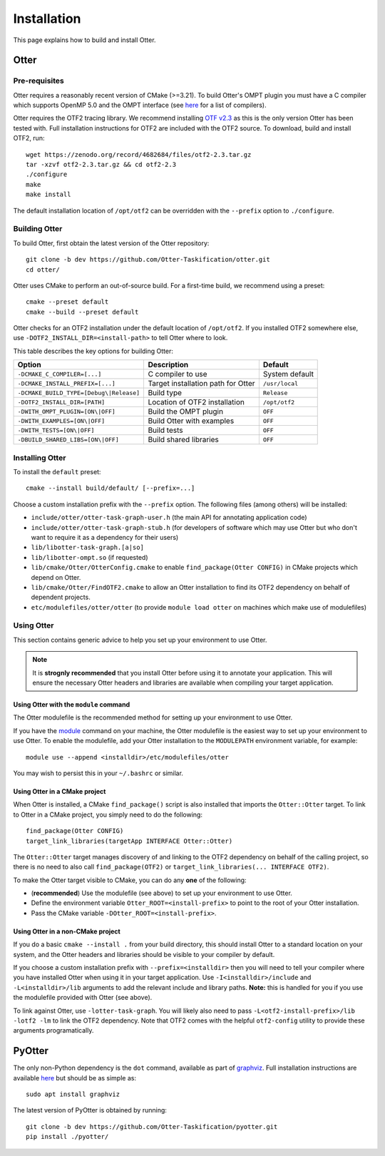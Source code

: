Installation
===================================================

This page explains how to build and install Otter.

Otter
---------------------------------------------------

Pre-requisites
^^^^^^^^^^^^^^^^^^^^^^^^^^^^^^^^^^^^^^^^^^^^^^^^^^^

Otter requires a reasonably recent version of CMake (>=3.21). To build Otter's
OMPT plugin you must have a C compiler which supports OpenMP 5.0 and the OMPT
interface (see `here <https://www.openmp.org/resources/openmp-compilers-tools/>`__
for a list of compilers).

Otter requires the OTF2 tracing library. We recommend installing
`OTF v2.3 <https://zenodo.org/record/4682684>`__ as this is the only version
Otter has been tested with. Full installation instructions for OTF2 are included
with the OTF2 source. To download, build and install OTF2, run:

::

   wget https://zenodo.org/record/4682684/files/otf2-2.3.tar.gz
   tar -xzvf otf2-2.3.tar.gz && cd otf2-2.3
   ./configure
   make
   make install

The default installation location of ``/opt/otf2`` can be overridden with the ``--prefix`` option to ``./configure``.

Building Otter
^^^^^^^^^^^^^^^^^^^^^^^^^^^^^^^^^^^^^^^^^^^^^^^^^^^

To build Otter, first obtain the latest version of the Otter repository:

::

   git clone -b dev https://github.com/Otter-Taskification/otter.git
   cd otter/

Otter uses CMake to perform an out-of-source build. For a first-time build, we
recommend using a preset:

::

    cmake --preset default
    cmake --build --preset default

Otter checks for an OTF2 installation under the default location of ``/opt/otf2``.
If you installed OTF2 somewhere else, use ``-DOTF2_INSTALL_DIR=<install-path>``
to tell Otter where to look.

This table describes the key options for building Otter:

+--------------------------------------------------------------------------------+---------------------------+---------------------+
| Option                                                                         | Description               |            Default  |
+================================================================================+===========================+=====================+
| ``-DCMAKE_C_COMPILER=[...]``                                                   | C compiler to use         |            System   |
|                                                                                |                           |            default  |
+--------------------------------------------------------------------------------+---------------------------+---------------------+
| ``-DCMAKE_INSTALL_PREFIX=[...]``                                               | Target installation path  |      ``/usr/local`` |
|                                                                                | for Otter                 |                     |
+--------------------------------------------------------------------------------+---------------------------+---------------------+
| ``-DCMAKE_BUILD_TYPE=[Debug\|Release]``                                        | Build type                |     ``Release``     |
+--------------------------------------------------------------------------------+---------------------------+---------------------+
| ``-DOTF2_INSTALL_DIR=[PATH]``                                                  | Location of OTF2          |    ``/opt/otf2``    |
|                                                                                | installation              |                     |
+--------------------------------------------------------------------------------+---------------------------+---------------------+
| ``-DWITH_OMPT_PLUGIN=[ON\|OFF]``                                               | Build the OMPT plugin     |            ``OFF``  |
|                                                                                |                           |                     |
+--------------------------------------------------------------------------------+---------------------------+---------------------+
| ``-DWITH_EXAMPLES=[ON\|OFF]``                                                  | Build Otter with examples |            ``OFF``  |
|                                                                                |                           |                     |
+--------------------------------------------------------------------------------+---------------------------+---------------------+
| ``-DWITH_TESTS=[ON\|OFF]``                                                     | Build tests               |            ``OFF``  |
+--------------------------------------------------------------------------------+---------------------------+---------------------+
| ``-DBUILD_SHARED_LIBS=[ON\|OFF]``                                              | Build shared libraries    |            ``OFF``  |
+--------------------------------------------------------------------------------+---------------------------+---------------------+


Installing Otter
^^^^^^^^^^^^^^^^^^^^^^^^^^^^^^^^^^^^^^^^^^^^^^^^^^^

To install the ``default`` preset:

::

    cmake --install build/default/ [--prefix=...]

Choose a custom installation prefix with the ``--prefix`` option. The following
files (among others) will be installed:

-  ``include/otter/otter-task-graph-user.h`` (the main API for
   annotating application code)
-  ``include/otter/otter-task-graph-stub.h`` (for developers of software
   which may use Otter but who don't want to require it as a dependency
   for their users)
-  ``lib/libotter-task-graph.[a|so]``
-  ``lib/libotter-ompt.so`` (if requested)
-  ``lib/cmake/Otter/OtterConfig.cmake`` to enable ``find_package(Otter CONFIG)``
   in CMake projects which depend on Otter.
-  ``lib/cmake/Otter/FindOTF2.cmake`` to allow an Otter installation to find
   its OTF2 dependency on behalf of dependent projects.
-  ``etc/modulefiles/otter/otter`` (to provide ``module load otter`` on
   machines which make use of modulefiles)

Using Otter
^^^^^^^^^^^^^^^^^^^^^^^^^^^^^^^^^^^^^^^^^^^^^^^^^^^

This section contains generic advice to help you set up your environment
to use Otter.

.. note::

   It is **strognly recommended** that you install Otter before using it
   to annotate your application. This will ensure the necessary Otter
   headers and libraries are available when compiling your target
   application.

Using Otter with the ``module`` command
"""""""""""""""""""""""""""""""""""""""

The Otter modulefile is the recommended method for setting up your environment
to use Otter.

If you have the `module <https://modules.readthedocs.io/en/latest/index.html>`__ command on your machine, the Otter modulefile is the easiest
way to set up your environment to use Otter. To enable the modulefile, add your
Otter installation to the ``MODULEPATH`` environment variable, for example:

::

    module use --append <installdir>/etc/modulefiles/otter
    
You may wish to persist this in your ``~/.bashrc`` or similar.

Using Otter in a CMake project
""""""""""""""""""""""""""""""

When Otter is installed, a CMake ``find_package()`` script is also installed that
imports the ``Otter::Otter`` target. To link to Otter in a CMake project, you
simply need to do the following:

::

    find_package(Otter CONFIG)
    target_link_libraries(targetApp INTERFACE Otter::Otter)

The ``Otter::Otter`` target manages discovery of and linking to the OTF2 dependency
on behalf of the calling project, so there is no need to also call
``find_package(OTF2)`` or ``target_link_libraries(... INTERFACE OTF2)``.

To make the Otter target visible to CMake, you can do any **one** of the following:

-  (**recommended**) Use the modulefile (see above) to set up your environment to use Otter.
-  Define the environment variable ``Otter_ROOT=<install-prefix>`` to point to
   the root of your Otter installation.
-  Pass the CMake variable ``-DOtter_ROOT=<install-prefix>``.

Using Otter in a non-CMake project
""""""""""""""""""""""""""""""""""

If you do a basic ``cmake --install .`` from your build directory,
this should install Otter to a standard location on your system, and
the Otter headers and libraries should be visible to your compiler by
default.

If you choose a custom installation prefix with ``--prefix=<installdir>`` then
you will need to tell your compiler where you have installed Otter when using
it in your target application. Use ``-I<installdir>/include`` and
``-L<installdir>/lib`` arguments to add the relevant include and
library paths. **Note:** this is handled for you if you use the
modulefile provided with Otter (see above).

To link against Otter, use ``-lotter-task-graph``. You will likely also need to
pass ``-L<otf2-install-prefix>/lib -lotf2 -lm`` to link the OTF2 dependency. Note
that OTF2 comes with the helpful ``otf2-config`` utility to provide these arguments
programatically.


PyOtter
---------------------------------------------------

The only non-Python dependency is the ``dot`` command, available as part of `graphviz <https://graphviz.org/>`__.
Full installation instructions are available `here <https://graphviz.org/download/>`__ but should be as
simple as:

::

   sudo apt install graphviz

The latest version of PyOtter is obtained by running:

::

   git clone -b dev https://github.com/Otter-Taskification/pyotter.git
   pip install ./pyotter/
